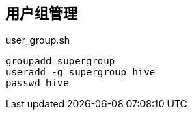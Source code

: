 == 用户组管理

[source,shell]
.user_group.sh
----
groupadd supergroup
useradd -g supergroup hive
passwd hive
----